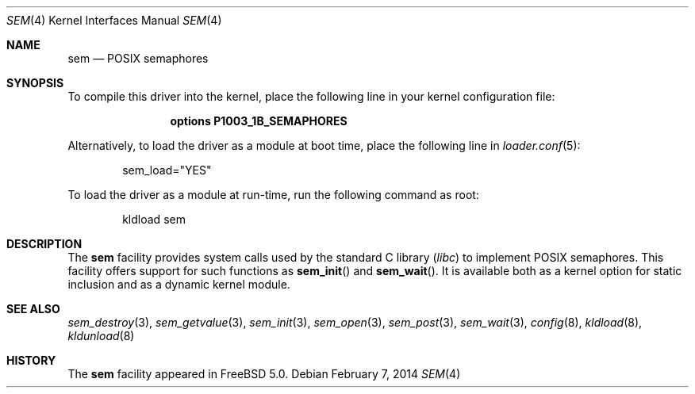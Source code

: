 .\" Copyright (c) 2002 Tim J. Robbins
.\" All rights reserved.
.\"
.\" Redistribution and use in source and binary forms, with or without
.\" modification, are permitted provided that the following conditions
.\" are met:
.\" 1. Redistributions of source code must retain the above copyright
.\"    notice, this list of conditions and the following disclaimer.
.\" 2. Redistributions in binary form must reproduce the above copyright
.\"    notice, this list of conditions and the following disclaimer in the
.\"    documentation and/or other materials provided with the distribution.
.\"
.\" THIS SOFTWARE IS PROVIDED BY THE AUTHOR AND CONTRIBUTORS ``AS IS'' AND
.\" ANY EXPRESS OR IMPLIED WARRANTIES, INCLUDING, BUT NOT LIMITED TO, THE
.\" IMPLIED WARRANTIES OF MERCHANTABILITY AND FITNESS FOR A PARTICULAR PURPOSE
.\" ARE DISCLAIMED.  IN NO EVENT SHALL THE AUTHOR OR CONTRIBUTORS BE LIABLE
.\" FOR ANY DIRECT, INDIRECT, INCIDENTAL, SPECIAL, EXEMPLARY, OR CONSEQUENTIAL
.\" DAMAGES (INCLUDING, BUT NOT LIMITED TO, PROCUREMENT OF SUBSTITUTE GOODS
.\" OR SERVICES; LOSS OF USE, DATA, OR PROFITS; OR BUSINESS INTERRUPTION)
.\" HOWEVER CAUSED AND ON ANY THEORY OF LIABILITY, WHETHER IN CONTRACT, STRICT
.\" LIABILITY, OR TORT (INCLUDING NEGLIGENCE OR OTHERWISE) ARISING IN ANY WAY
.\" OUT OF THE USE OF THIS SOFTWARE, EVEN IF ADVISED OF THE POSSIBILITY OF
.\" SUCH DAMAGE.
.\"
.\" $FreeBSD: head/share/man/man4/sem.4 261611 2014-02-07 22:04:56Z brueffer $
.\"
.Dd February 7, 2014
.Dt SEM 4
.Os
.Sh NAME
.Nm sem
.Nd POSIX semaphores
.Sh SYNOPSIS
To compile this driver into the kernel,
place the following line in your
kernel configuration file:
.Bd -ragged -offset indent
.Cd "options P1003_1B_SEMAPHORES"
.Ed
.Pp
Alternatively, to load the driver as a
module at boot time, place the following line in
.Xr loader.conf 5 :
.Bd -literal -offset indent
sem_load="YES"
.Ed
.Pp
To load the driver as a module at run-time, run the following
command as root:
.Bd -ragged -offset indent
kldload sem
.Ed
.Sh DESCRIPTION
The
.Nm
facility provides system calls used by the standard C library
.Pq Pa libc
to implement
.Tn POSIX
semaphores.
This facility offers support for such functions as
.Fn sem_init
and
.Fn sem_wait .
It is available both as a kernel option for static inclusion and as a
dynamic kernel module.
.Sh SEE ALSO
.Xr sem_destroy 3 ,
.Xr sem_getvalue 3 ,
.Xr sem_init 3 ,
.Xr sem_open 3 ,
.Xr sem_post 3 ,
.Xr sem_wait 3 ,
.Xr config 8 ,
.Xr kldload 8 ,
.Xr kldunload 8
.Sh HISTORY
The
.Nm
facility appeared in
.Fx 5.0 .
